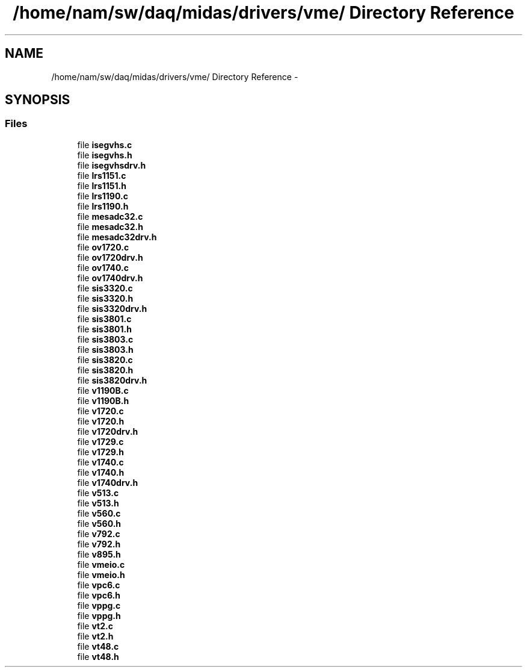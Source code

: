 .TH "/home/nam/sw/daq/midas/drivers/vme/ Directory Reference" 3 "31 May 2012" "Version 2.3.0-0" "Midas" \" -*- nroff -*-
.ad l
.nh
.SH NAME
/home/nam/sw/daq/midas/drivers/vme/ Directory Reference \- 
.SH SYNOPSIS
.br
.PP
.SS "Files"

.in +1c
.ti -1c
.RI "file \fBisegvhs.c\fP"
.br
.ti -1c
.RI "file \fBisegvhs.h\fP"
.br
.ti -1c
.RI "file \fBisegvhsdrv.h\fP"
.br
.ti -1c
.RI "file \fBlrs1151.c\fP"
.br
.ti -1c
.RI "file \fBlrs1151.h\fP"
.br
.ti -1c
.RI "file \fBlrs1190.c\fP"
.br
.ti -1c
.RI "file \fBlrs1190.h\fP"
.br
.ti -1c
.RI "file \fBmesadc32.c\fP"
.br
.ti -1c
.RI "file \fBmesadc32.h\fP"
.br
.ti -1c
.RI "file \fBmesadc32drv.h\fP"
.br
.ti -1c
.RI "file \fBov1720.c\fP"
.br
.ti -1c
.RI "file \fBov1720drv.h\fP"
.br
.ti -1c
.RI "file \fBov1740.c\fP"
.br
.ti -1c
.RI "file \fBov1740drv.h\fP"
.br
.ti -1c
.RI "file \fBsis3320.c\fP"
.br
.ti -1c
.RI "file \fBsis3320.h\fP"
.br
.ti -1c
.RI "file \fBsis3320drv.h\fP"
.br
.ti -1c
.RI "file \fBsis3801.c\fP"
.br
.ti -1c
.RI "file \fBsis3801.h\fP"
.br
.ti -1c
.RI "file \fBsis3803.c\fP"
.br
.ti -1c
.RI "file \fBsis3803.h\fP"
.br
.ti -1c
.RI "file \fBsis3820.c\fP"
.br
.ti -1c
.RI "file \fBsis3820.h\fP"
.br
.ti -1c
.RI "file \fBsis3820drv.h\fP"
.br
.ti -1c
.RI "file \fBv1190B.c\fP"
.br
.ti -1c
.RI "file \fBv1190B.h\fP"
.br
.ti -1c
.RI "file \fBv1720.c\fP"
.br
.ti -1c
.RI "file \fBv1720.h\fP"
.br
.ti -1c
.RI "file \fBv1720drv.h\fP"
.br
.ti -1c
.RI "file \fBv1729.c\fP"
.br
.ti -1c
.RI "file \fBv1729.h\fP"
.br
.ti -1c
.RI "file \fBv1740.c\fP"
.br
.ti -1c
.RI "file \fBv1740.h\fP"
.br
.ti -1c
.RI "file \fBv1740drv.h\fP"
.br
.ti -1c
.RI "file \fBv513.c\fP"
.br
.ti -1c
.RI "file \fBv513.h\fP"
.br
.ti -1c
.RI "file \fBv560.c\fP"
.br
.ti -1c
.RI "file \fBv560.h\fP"
.br
.ti -1c
.RI "file \fBv792.c\fP"
.br
.ti -1c
.RI "file \fBv792.h\fP"
.br
.ti -1c
.RI "file \fBv895.h\fP"
.br
.ti -1c
.RI "file \fBvmeio.c\fP"
.br
.ti -1c
.RI "file \fBvmeio.h\fP"
.br
.ti -1c
.RI "file \fBvpc6.c\fP"
.br
.ti -1c
.RI "file \fBvpc6.h\fP"
.br
.ti -1c
.RI "file \fBvppg.c\fP"
.br
.ti -1c
.RI "file \fBvppg.h\fP"
.br
.ti -1c
.RI "file \fBvt2.c\fP"
.br
.ti -1c
.RI "file \fBvt2.h\fP"
.br
.ti -1c
.RI "file \fBvt48.c\fP"
.br
.ti -1c
.RI "file \fBvt48.h\fP"
.br
.in -1c
